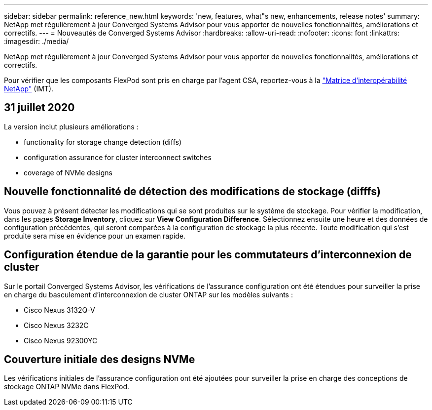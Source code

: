 ---
sidebar: sidebar 
permalink: reference_new.html 
keywords: 'new, features, what"s new, enhancements, release notes' 
summary: NetApp met régulièrement à jour Converged Systems Advisor pour vous apporter de nouvelles fonctionnalités, améliorations et correctifs. 
---
= Nouveautés de Converged Systems Advisor
:hardbreaks:
:allow-uri-read: 
:nofooter: 
:icons: font
:linkattrs: 
:imagesdir: ./media/


[role="lead"]
NetApp met régulièrement à jour Converged Systems Advisor pour vous apporter de nouvelles fonctionnalités, améliorations et correctifs.

Pour vérifier que les composants FlexPod sont pris en charge par l'agent CSA, reportez-vous à la http://mysupport.netapp.com/matrix["Matrice d'interopérabilité NetApp"^] (IMT).



== 31 juillet 2020

La version inclut plusieurs améliorations :

*  functionality for storage change detection (diffs)
*  configuration assurance for cluster interconnect switches
*  coverage of NVMe designs




== Nouvelle fonctionnalité de détection des modifications de stockage (difffs)

Vous pouvez à présent détecter les modifications qui se sont produites sur le système de stockage. Pour vérifier la modification, dans les pages *Storage Inventory*, cliquez sur *View Configuration Difference*. Sélectionnez ensuite une heure et des données de configuration précédentes, qui seront comparées à la configuration de stockage la plus récente. Toute modification qui s'est produite sera mise en évidence pour un examen rapide.



== Configuration étendue de la garantie pour les commutateurs d'interconnexion de cluster

Sur le portail Converged Systems Advisor, les vérifications de l'assurance configuration ont été étendues pour surveiller la prise en charge du basculement d'interconnexion de cluster ONTAP sur les modèles suivants :

* Cisco Nexus 3132Q-V
* Cisco Nexus 3232C
* Cisco Nexus 92300YC




== Couverture initiale des designs NVMe

Les vérifications initiales de l'assurance configuration ont été ajoutées pour surveiller la prise en charge des conceptions de stockage ONTAP NVMe dans FlexPod.
